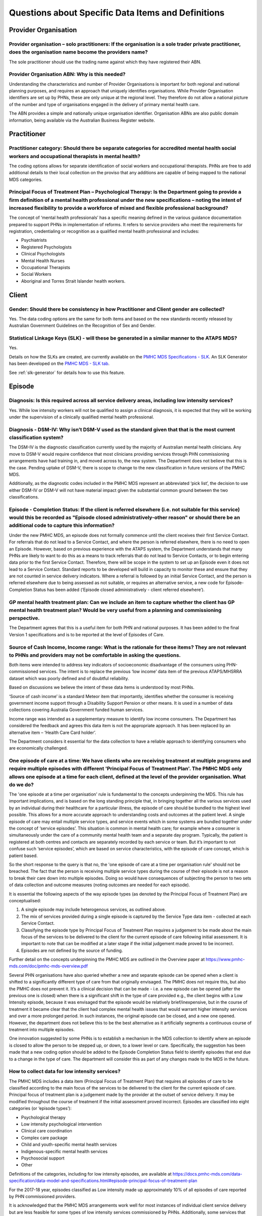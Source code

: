 
Questions about Specific Data Items and Definitions
---------------------------------------------------

Provider Organisation
^^^^^^^^^^^^^^^^^^^^^

Provider organisation – solo practitioners: If the organisation is a sole trader private practitioner, does the organisation name become the providers name?
~~~~~~~~~~~~~~~~~~~~~~~~~~~~~~~~~~~~~~~~~~~~~~~~~~~~~~~~~~~~~~~~~~~~~~~~~~~~~~~~~~~~~~~~~~~~~~~~~~~~~~~~~~~~~~~~~~~~~~~~~~~~~~~~~~~~~~~~~~~~~~~~~~~~~~~~~~~~

The sole practitioner should use the trading name against which they have registered
their ABN.

Provider Organisation ABN: Why is this needed?
~~~~~~~~~~~~~~~~~~~~~~~~~~~~~~~~~~~~~~~~~~~~~~

Understanding the characteristics and number of Provider Organisations is important
for both regional and national planning purposes, and requires an approach that
uniquely identifies organisations.  While Provider Organisation identifiers are
set up by PHNs, these are only unique at the regional level.  They therefore do
not allow a national picture of the number and type of organisations engaged in
the delivery of primary mental health care.

The ABN provides a simple and nationally unique organisation identifier.
Organisation ABNs are also public domain information, being available via the
Australian Business Register website.

Practitioner
^^^^^^^^^^^^

Practitioner category: Should there be separate categories for accredited mental health social workers and occupational therapists in mental health?
~~~~~~~~~~~~~~~~~~~~~~~~~~~~~~~~~~~~~~~~~~~~~~~~~~~~~~~~~~~~~~~~~~~~~~~~~~~~~~~~~~~~~~~~~~~~~~~~~~~~~~~~~~~~~~~~~~~~~~~~~~~~~~~~~~~~~~~~~~~~~~~~~~~~

The coding options allows for separate identification of social workers and
occupational therapists. PHNs are free to add additional details to their local
collection on the proviso that any additions are capable of being mapped to the
national MDS categories.

Principal Focus of Treatment Plan – Psychological Therapy: Is the Department going to provide a firm definition of a mental health professional under the new specifications – noting the intent of increased flexibility to provide a workforce of mixed and flexible professional background?
~~~~~~~~~~~~~~~~~~~~~~~~~~~~~~~~~~~~~~~~~~~~~~~~~~~~~~~~~~~~~~~~~~~~~~~~~~~~~~~~~~~~~~~~~~~~~~~~~~~~~~~~~~~~~~~~~~~~~~~~~~~~~~~~~~~~~~~~~~~~~~~~~~~~~~~~~~~~~~~~~~~~~~~~~~~~~~~~~~~~~~~~~~~~~~~~~~~~~~~~~~~~~~~~~~~~~~~~~~~~~~~~~~~~~~~~~~~~~~~~~~~~~~~~~~~~~~~~~~~~~~~~~~~~~~~~~~~~~~~~~~~~~~~

The concept of ‘mental health professionals’ has a specific meaning defined in
the various guidance documentation prepared to support PHNs in implementation of
reforms. It refers to service providers who meet the requirements for registration,
credentialing or recognition as a qualified mental health professional and includes:

* Psychiatrists
* Registered Psychologists
* Clinical Psychologists
* Mental Health Nurses
* Occupational Therapists
* Social Workers
* Aboriginal and Torres Strait Islander health workers.

Client
^^^^^^

Gender: Should there be consistency in how Practitioner and Client gender are collected?
~~~~~~~~~~~~~~~~~~~~~~~~~~~~~~~~~~~~~~~~~~~~~~~~~~~~~~~~~~~~~~~~~~~~~~~~~~~~~~~~~~~~~~~~

Yes.  The data coding options are the same for both items and based on the new
standards recently released by Australian Government Guidelines on the Recognition
of Sex and Gender.


Statistical Linkage Keys (SLK) - will these be generated in a similar manner to the ATAPS MDS?
~~~~~~~~~~~~~~~~~~~~~~~~~~~~~~~~~~~~~~~~~~~~~~~~~~~~~~~~~~~~~~~~~~~~~~~~~~~~~~~~~~~~~~~~~~~~~~

Yes.

Details on how the SLKs are created, are currently available on the `PMHC MDS Specifications - SLK <https://docs.pmhc-mds.com/data-specification/data-model-and-specifications.html#client-statistical-linkage-key>`_.
An SLK Generator has been developed on the `PMHC MDS - SLK tab <https://pmhc-mds.net/#/slk>`_.

See :ref:`slk-generator` for details how to use this feature.

Episode
^^^^^^^

Diagnosis: Is this required across all service delivery areas, including low intensity services?
~~~~~~~~~~~~~~~~~~~~~~~~~~~~~~~~~~~~~~~~~~~~~~~~~~~~~~~~~~~~~~~~~~~~~~~~~~~~~~~~~~~~~~~~~~~~~~~~

Yes.  While low intensity workers will not be qualified to assign a clinical diagnosis,
it is expected that they will be working under the supervision of a clinically qualified
mental health professional.

Diagnosis - DSM-IV: Why isn’t DSM-V used as the standard given that that is the most current classification system?
~~~~~~~~~~~~~~~~~~~~~~~~~~~~~~~~~~~~~~~~~~~~~~~~~~~~~~~~~~~~~~~~~~~~~~~~~~~~~~~~~~~~~~~~~~~~~~~~~~~~~~~~~~~~~~~~~~~

The DSM-IV is the diagnostic classification currently used by the majority of
Australian mental health clinicians. Any move to DSM-V would require confidence
that most clinicians providing services through PHN commissioning arrangements
have had training in, and moved across to, the new system.  The Department does
not believe that this is the case. Pending uptake of DSM-V, there is scope to
change to the new classification in future versions of the PMHC MDS.

Additionally, as the diagnostic codes included in the PMHC MDS represent an
abbreviated ‘pick list’, the decision to use either DSM-IV or DSM-V will not
have material impact given the substantial common ground between the two classifications.

Episode - Completion Status: If the client is referred elsewhere (i.e. not suitable for this service) would this be recorded as "Episode closed administratively-other reason" or should there be an additional code to capture this information?
~~~~~~~~~~~~~~~~~~~~~~~~~~~~~~~~~~~~~~~~~~~~~~~~~~~~~~~~~~~~~~~~~~~~~~~~~~~~~~~~~~~~~~~~~~~~~~~~~~~~~~~~~~~~~~~~~~~~~~~~~~~~~~~~~~~~~~~~~~~~~~~~~~~~~~~~~~~~~~~~~~~~~~~~~~~~~~~~~~~~~~~~~~~~~~~~~~~~~~~~~~~~~~~~~~~~~~~~~~~~~~~~~~~~~~~~~~~~~~~~~

Under the new PMHC MDS, an episode does not formally commence until the client
receives their first Service Contact.  For referrals that do not lead to a Service
Contact, and where the person is referred elsewhere, there is no need to open an
Episode. However, based on previous experience with the ATAPS system, the Department
understands that many PHNs are likely to want to do this as a means to track referrals
that do not lead to Service Contacts, or to begin entering data prior to the first
Service Contact.  Therefore, there will be scope in the system to set up an Episode
even it does not lead to a Service Contact. Standard reports to be developed will
build in capacity to monitor these and ensure that they are not counted in service
delivery indicators. Where a referral is followed by an initial Service Contact,
and the person is referred elsewhere due to being assessed as not suitable, or
requires an alternative service, a new code for Episode- Completion Status has
been added (‘Episode closed administratively - client referred elsewhere’).

GP mental health treatment plan: Can we include an item to capture whether the client has GP mental health treatment plan? Would be very useful from a planning and commissioning perspective.
~~~~~~~~~~~~~~~~~~~~~~~~~~~~~~~~~~~~~~~~~~~~~~~~~~~~~~~~~~~~~~~~~~~~~~~~~~~~~~~~~~~~~~~~~~~~~~~~~~~~~~~~~~~~~~~~~~~~~~~~~~~~~~~~~~~~~~~~~~~~~~~~~~~~~~~~~~~~~~~~~~~~~~~~~~~~~~~~~~~~~~~~~~~~~~

The Department agrees that this is a useful item for both PHN and national purposes.
It has been added to the final Version 1 specifications and is to be reported at the
level of Episodes of Care.


Source of Cash Income, Income range: What is the rationale for these items?  They are not relevant to PHNs and providers may not be comfortable in asking the questions.
~~~~~~~~~~~~~~~~~~~~~~~~~~~~~~~~~~~~~~~~~~~~~~~~~~~~~~~~~~~~~~~~~~~~~~~~~~~~~~~~~~~~~~~~~~~~~~~~~~~~~~~~~~~~~~~~~~~~~~~~~~~~~~~~~~~~~~~~~~~~~~~~~~~~~~~~~~~~~~~~~~~~~~~~

Both items were intended to address key indicators of socioeconomic disadvantage
of the consumers using PHN-commissioned services. The intent is to replace the
previous ‘low income’ data item of the previous ATAPS/MHSRRA dataset which was
poorly defined and of doubtful reliability.

Based on discussions we believe the intent of these data items is understood by
most PHNs.

‘Source of cash income’ is a standard Meteor item that importantly, identifies
whether the consumer is receiving government income support through a Disability
Support Pension or other means.  It is used in a number of data collections
covering Australia Government funded human services.

Income range was intended as a supplementary measure to identify low income consumers.
The Department has considered the feedback and agrees this data item is not the appropriate
approach.  It has been replaced by an alternative item – ‘Health Care Card holder’.

The Department considers it essential for the data collection to have a reliable
approach to identifying consumers who are economically challenged.


.. _episode-one-at-a-time:

One episode of care at a time: We have clients who are receiving treatment at multiple programs and require multiple episodes with different 'Principal Focus of Treatment Plan'. The PMHC MDS only allows one episode at a time for each client, defined at the level of the provider organisation. What do we do?
~~~~~~~~~~~~~~~~~~~~~~~~~~~~~~~~~~~~~~~~~~~~~~~~~~~~~~~~~~~~~~~~~~~~~~~~~~~~~~~~~~~~~~~~~~~~~~~~~~~~~~~~~~~~~~~~~~~~~~~~~~~~~~~~~~~~~~~~~~~~~~~~~~~~~~~~~~~~~~~~~~~~~~~~~~~~~~~~~~~~~~~~~~~~~~~~~~~~~~~~~~~~~~~~~~~~~~~~~~~~~~~~~~~~~~~~~~~~~~~~~~~~~~~~~~~~~~~~~~~~~~~~~~~~~~~~~~~~~~~~~~~~~~~~~~~~~~~~~~~~~~~~~~~

The 'one episode at a time per organisation' rule is fundamental to the concepts
underpinning the MDS. This rule has important implications, and is based on the
long standing principle that, in bringing together all the various services used
by an individual during their healthcare for a particular illness, the episode
of care should be bundled to the highest level possible. This allows for a more
accurate approach to understanding costs and outcomes at the patient level. A
single episode of care may entail multiple service types, and service events
which in some systems are bundled together under the concept of ‘service
episodes’. This situation is common in mental health care; for example where a
consumer is simultaneously under the care of a community mental health team and
a separate day program. Typically, the patient is registered at both centres and
contacts are separately recorded by each service or team. But it’s important to
not confuse such ‘service episodes’, which are based on service characteristics,
with the episode of care concept, which is patient based.

So the short response to the query is that no, the 'one episode of care at a
time per organisation rule' should not be breached. The fact that the person is
receiving multiple service types during the course of their episode is not a
reason to break their care down into multiple episodes. Doing so would have
consequences of subjecting the person to two sets of data collection and outcome
measures (noting outcomes are needed for each episode).

It is essential the following aspects of the way episode types (as denoted by
the Principal Focus of Treatment Plan) are conceptualised:

1. A single episode may include heterogenous services, as outlined above.
2. The mix of services provided during a single episode is captured by the
   Service Type data item - collected at each Service Contact.
3. Classifying the episode type by Principal Focus of Treatment Plan requires
   a judgement to be made about the main focus of the services to be delivered
   to the client for the current episode of care following initial assessment.
   It is important to note that can be modified at a later stage if the initial
   judgement made proved to be incorrect.
4. Episodes are not defined by the source of funding.

Further detail on the concepts underpinning the PMHC MDS are outlined in the
Overview paper at https://www.pmhc-mds.com/doc/pmhc-mds-overview.pdf

Several PHN organisations have also queried whether a new and separate episode
can be opened when a client is shifted to a significantly different type of care
from that originally envisaged. The PMHC does not require this, but also the
PMHC does not prevent it. It’s a clinical decision that can be made - i.e. a
new episode can be opened (after the previous one is closed) when there is a
significant shift in the type of care provided e.g., the client begins with a
Low Intensity episode, because it was envisaged that the episode would be
relatively brief/inexpensive, but in the course of treatment it became clear
that the client had complex mental health issues that would warrant higher
intensity services and over a more prolonged period. In such instances, the
original episode can be closed, and a new one opened. However, the department
does not believe this to be the best alternative as it artificially segments a
continuous course of treatment into multiple episodes.

One innovation suggested by some PHNs is to establish a mechanism in the MDS
collection to identify where an episode is closed to allow the person to be
stepped up, or down, to a lower level or care. Specifically, the suggestion
has been made that a new coding option should be added to the Episode
Completion Status field to identify episodes that end due to a change in the
type of care. The department will consider this as part of any changes made
to the MDS in the future.

How to collect data for low intensity services?
~~~~~~~~~~~~~~~~~~~~~~~~~~~~~~~~~~~~~~~~~~~~~~~

The PMHC MDS includes a data item (Principal Focus of Treatment Plan) that requires
all episodes of care to be classified according to the main focus of the services
to be delivered to the client for the current episode of care. Principal focus of
treatment plan is a judgement made by the provider at the outset of service delivery.
It may be modified throughout the course of treatment if the initial assessment
proved incorrect. Episodes are classified into eight categories (or ‘episode types’):

* Psychological therapy
* Low intensity psychological intervention
* Clinical care coordination
* Complex care package
* Child and youth-specific mental health services
* Indigenous-specific mental health services
* Psychosocial support
* Other

Definitions of the categories, including for low intensity episodes, are available at
https://docs.pmhc-mds.com/data-specification/data-model-and-specifications.html#episode-principal-focus-of-treatment-plan

For the 2017-18 year, episodes classified as Low intensity made up approximately 10%
of all episodes of care reported by PHN commissioned providers.

It is acknowledged that the PMHC MDS arrangements work well for most instances of
individual client service delivery but are less feasible for some types of
low intensity services commissioned by PHNs. Additionally, some services that
the client is referred to may be out of scope for MDS reporting. The general
principle is that all services commissioned by PHNs that are targeted at
individual client service delivery are in scope for reporting to the PMHC MDS,
regardless of mode of service delivery. Where PHNs refer the consumer to self-help,
clinician unmoderated assistance (e.g., Mood Gym), this is not a PHN-commissioned
service as such and falls outside of the scope of collection. Similarly, referral
to a nationally funded clinician-moderated service such as Mindspot is not a
PHN-commissioned services and falls outside of scope, bypassing the need for
data collection.

However, there are acknowledged issues where a PHN enters a funding agreement
with a digital health provider to provide mental health services for their
regional population. These include, for example, funding a digital health provider
to deliver individually tailored, clinician-moderated services to specific
populations; or funding providers of user-pays digital app services to provide
such services free of charge to regional residents.

Such services clearly fall within scope of the PMHC MDS because they:

* are commissioned directly by the PHN; and
* are targeted at individual client service delivery.

However the department recognises that applying the full MDS requirements is not
practical in many instances as it can impose a significant barrier to clients
accessing those services. The Department aims to work with the re-established
PMHC MDS Reference Group to develop options for data collection and reporting on
a range of services that cannot be collected through the PMHC MDS.

Service Contact
^^^^^^^^^^^^^^^

Service contact - Definition: Does the definition extend to the writing of reports to assist the client in accessing appropriate services etc (although this may not involve 2 people)?
~~~~~~~~~~~~~~~~~~~~~~~~~~~~~~~~~~~~~~~~~~~~~~~~~~~~~~~~~~~~~~~~~~~~~~~~~~~~~~~~~~~~~~~~~~~~~~~~~~~~~~~~~~~~~~~~~~~~~~~~~~~~~~~~~~~~~~~~~~~~~~~~~~~~~~~~~~~~~~~~~~~~~~~~~~~~~~~~~~~~~~~

No. See response to :ref:`Exclusion-of-non-clinical-time`.

As stated in the `Overview paper <https://www.pmhc-mds.com/doc/pmhc-mds-overview.pdf>`_, Service contacts are defined as “the provision
of a service by a PHN commissioned mental health service provider for a client
where the nature of the service would normally warrant a dated entry in the
clinical record of the client and:

* must involve at least two persons, one of whom must be a mental health service provider, and
* can be either with the client or with a third party, such as a carer or family member, and/or other professional or mental health worker, or another service provider.

Service Contact - Duration: It is unclear if the expectation is to calculate all occasions of contact for an individual consumer over an entire 24-hour day or every individual contact recorded separately. A 24-hour or full work day summation of time would be useful.
~~~~~~~~~~~~~~~~~~~~~~~~~~~~~~~~~~~~~~~~~~~~~~~~~~~~~~~~~~~~~~~~~~~~~~~~~~~~~~~~~~~~~~~~~~~~~~~~~~~~~~~~~~~~~~~~~~~~~~~~~~~~~~~~~~~~~~~~~~~~~~~~~~~~~~~~~~~~~~~~~~~~~~~~~~~~~~~~~~~~~~~~~~~~~~~~~~~~~~~~~~~~~~~~~~~~~~~~~~~~~~~~~~~~~~~~~~~~~~~~~~~~~~~~~~~~~~~~~~~~~~~~~~

In general, it is expected that each Service Contact is reported separately.
However, PHNs have discretion on how to handle multiple contacts on a single day.
The approach taken will depend on how PHNs commission and remunerate service providers.
We have assumed that most services will be paid on a service contacts-as-delivered basis,
and thus PHNS will want to track these. But where PHNs opt to remunerate at whole-of-episode
of care basis, aggregating Service Contact-Duration to whole days may be a more efficient approach.

Service Contact – No Show: When item “Service Contact - No Show” is selected as “Yes”, it would be useful to capture how that time of appointment was used.
~~~~~~~~~~~~~~~~~~~~~~~~~~~~~~~~~~~~~~~~~~~~~~~~~~~~~~~~~~~~~~~~~~~~~~~~~~~~~~~~~~~~~~~~~~~~~~~~~~~~~~~~~~~~~~~~~~~~~~~~~~~~~~~~~~~~~~~~~~~~~~~~~~~~~~~~~~~

The creation of the ‘No Show’ item represents a carry-over from the previous
ATAPS collection, and was created at the request of the former Medicare Locals
to monitor the extent to which this was impacting.  As it does not represent a
service contact as such, the Department does not believe it to be reasonable to
require practitioners to report on how they used the ‘no show’ time.

Service Contact – Type: This item includes limited options of the actual service function delivered e.g., more detailed information - CBT, ACT, DBT, mindfulness etc. These are all grouped under the category of structured psychological
~~~~~~~~~~~~~~~~~~~~~~~~~~~~~~~~~~~~~~~~~~~~~~~~~~~~~~~~~~~~~~~~~~~~~~~~~~~~~~~~~~~~~~~~~~~~~~~~~~~~~~~~~~~~~~~~~~~~~~~~~~~~~~~~~~~~~~~~~~~~~~~~~~~~~~~~~~~~~~~~~~~~~~~~~~~~~~~~~~~~~~~~~~~~~~~~~~~~~~~~~~~~~~~~~~~~~~~~~~~~~~~~~~~~~~~~~~

The approach taken in the PMHC MDS is to use a higher level grouping of interventions
provided at each contact, designed to provide a simpler set of options for the
practitioner to select from.  More detailed lists of intervention types, where
the provider is required to select from a long list of options, creates ‘selection burden’
on the provider and has proved of doubtful reliability.  The former ATAPS system
used a more detailed reporting on interventions, with practitioners reporting on
the types of psychological interventions used, but this has not proved to be useful
for regional or national purposes.

Service Contact – Type: Is it possible to obtain further examples of "structured psychological interventions" and "other psychological interventions”?  e.g., where would narrative therapy fit?
~~~~~~~~~~~~~~~~~~~~~~~~~~~~~~~~~~~~~~~~~~~~~~~~~~~~~~~~~~~~~~~~~~~~~~~~~~~~~~~~~~~~~~~~~~~~~~~~~~~~~~~~~~~~~~~~~~~~~~~~~~~~~~~~~~~~~~~~~~~~~~~~~~~~~~~~~~~~~~~~~~~~~~~~~~~~~~~~~~~~~~~~~~~~~~~~

The rationale for this item is explained in the `Overview paper <https://www.pmhc-mds.com/doc/pmhc-mds-overview.pdf>`_, along with definitions
of the following major categories:

* Assessment
* Structured psychological intervention
* Other psychological intervention
* Clinical care coordination/liaison
* Clinical nursing services
* Child or youth specific assistance NEC
* Suicide prevention specific assistance NEC
* Cultural specific assistance NEC

Exhaustive inclusion lists are not provided, but structured psychological interventions
are indicated to include, but not be limited to:

* Psycho-education (including motivational interviewing)
* Cognitive-behavioural therapies
* Relaxation strategies
* Skills training
* Interpersonal therapy

Narrative therapy would best fit in the category ‘Other Psychological interventions’,
defined as those psychological interventions that do meet criteria for
structured psychological intervention.

Group services do not appear to fit well in the PMHC MDS?
~~~~~~~~~~~~~~~~~~~~~~~~~~~~~~~~~~~~~~~~~~~~~~~~~~~~~~~~~

Group services are all in scope to be reported. The PMHCS MDS includes an item
that allows group services to be identified – refer to Frequently Asked Questions,
Section 3.4.139. 'Service Contact – Participants', available at
https://docs.pmhc-mds.com/data-specification/data-model-and-specifications.html#service-contact-participants


Miscellaneous data items
^^^^^^^^^^^^^^^^^^^^^^^^

Apart from the 'nice to know' analysis, why won't aggregate data which is sufficient for informing KPI level data suffice? Responding burden a major issue for smaller providers. Apart from general analysis, still not sure why Commonwealth needs such detailed data.
~~~~~~~~~~~~~~~~~~~~~~~~~~~~~~~~~~~~~~~~~~~~~~~~~~~~~~~~~~~~~~~~~~~~~~~~~~~~~~~~~~~~~~~~~~~~~~~~~~~~~~~~~~~~~~~~~~~~~~~~~~~~~~~~~~~~~~~~~~~~~~~~~~~~~~~~~~~~~~~~~~~~~~~~~~~~~~~~~~~~~~~~~~~~~~~~~~~~~~~~~~~~~~~~~~~~~~~~~~~~~~~~~~~~~~~~~~~~~~~~~~~~~~~~~~~~~~~~~~~~~~~~

Unit record data is required to create aggregated data and allows the Commonwealth
flexibility to analyse PHN performance, including changes over time, without
requiring additional information.

Have key items from the PMHC MDS been defined for different service types in stepped care?
~~~~~~~~~~~~~~~~~~~~~~~~~~~~~~~~~~~~~~~~~~~~~~~~~~~~~~~~~~~~~~~~~~~~~~~~~~~~~~~~~~~~~~~~~~

The PMHC MDS includes two complementary way of describing the types of care
delivered to individual clients:

 *  By episode type: all episodes of care are classified using the data item ‘Principal Focus of Treatment Plan’. The categories were developed to reflect the mental health reform priorities that are assigned to PHNs and documented in their funding schedules. There are eight categories of episode type:

    * Psychologicaltherapy
    * Lowintensitypsychologicalintervention
    * Clinical care coordination
    * Complexcarepackage
    * Child and youth-specific mental health services   * Indigenous-specific mental health services
    * Psychosocialsupport
    * Other

 *  By service contact: The main type of service delivered at each service contact is collected via the data item ‘Service Contact Type’. Nine types of service contact are defined.

    * Assessment
    * Structured psychological intervention
    * Otherpsychologicalintervention
    * Clinicalcarecoordination/liaison
    * Clinicalnursingservices
    * Child or youth specific assistance NEC
    * SuicidepreventionspecificassistanceNEC
    * CulturalspecificassistanceNEC
    * Psychosocialsupport

Used together, each of these data items allow the types of services delivered to
clients to be described. Please note that the PMHC MDS data requirements are
universal – that is, they apply to all episodes. Specific measures for different
types of episodes in the stepped care spectrum have not been defined.

How do we get the MDS data to be more consistent when most of the MDS data is captured by the referring agent (GP's)? The PHN does not have any leverage (Contracts or KPI's) to ask the referring agent to adhere to MDS requirements?
~~~~~~~~~~~~~~~~~~~~~~~~~~~~~~~~~~~~~~~~~~~~~~~~~~~~~~~~~~~~~~~~~~~~~~~~~~~~~~~~~~~~~~~~~~~~~~~~~~~~~~~~~~~~~~~~~~~~~~~~~~~~~~~~~~~~~~~~~~~~~~~~~~~~~~~~~~~~~~~~~~~~~~~~~~~~~~~~~~~~~~~~~~~~~~~~~~~~~~~~~~~~~~~~~~~~~~~~~~~~~~~~~~~~~~~

The Department understands that PHNs are dependent upon referrers such as GPs to
ensure that all data is collected for the MDS, and to do this PHNs will need to
continue to build relationships with referrers. A considerable amount of
information in the MDS needs to be collected by the service provider to complement
the information provided by referrers.

...
